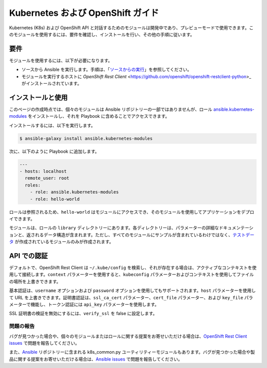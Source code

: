 Kubernetes および OpenShift ガイド
==============================

Kubernetes (K8s) および OpenShift API と対話するためのモジュールは開発中であり、プレビューモードで使用できます。このモジュールを使用するには、要件を確認し、インストールを行い、その他の手順に従います。

要件
------------

モジュールを使用するには、以下が必要になります。

- ソースから Ansible を実行します。手順は、「`ソースからの実行 <./intro_installation.html/#running-from-source>`_」を参照してください。
- モジュールを実行するホストに `OpenShift Rest Client` <https://github.com/openshift/openshift-restclient-python>_ がインストールされています。


インストールと使用
--------------------

このページの作成時点では、個々のモジュールは Ansible リポジトリーの一部ではありませんが、ロール `ansible.kubernetes-modules <https://galaxy.ansible.com/ansible/kubernetes-modules/>`_ をインストールし、それを Playbook に含めることでアクセスできます。

インストールするには、以下を実行します。

.. code-block:: bash

    $ ansible-galaxy install ansible.kubernetes-modules

次に、以下のように Playbook に追加します。

.. code-block:: bash

    ---
    - hosts: localhost
      remote_user: root
      roles:
        - role: ansible.kubernetes-modules
        - role: hello-world

ロールは参照されるため、``hello-world`` はモジュールにアクセスでき、そのモジュールを使用してアプリケーションをデプロイできます。

モジュールは、ロールの ``library`` ディレクトリーにあります。各ディレクトリーは、パラメーターの詳細なドキュメンテーションと、返されるデータ構造が含まれます。ただし、すべてのモジュールにサンプルが含まれているわけではなく、`テストデータ <https://github.com/openshift/openshift-restclient-python/tree/master/openshift/ansiblegen/examples>`_ が作成されているモジュールのみが作成されます。

API での認証
---------------------------

デフォルトで、OpenShift Rest Client は ``~/.kube/config`` を検索し、それが存在する場合は、アクティブなコンテキストを使用して接続します。``context`` パラメーターを使用すると、``kubeconfig`` パラメーターおよびコンテキストを使用してファイルの場所を上書きできます。

基本認証は、``username`` オプションおよび ``password`` オプションを使用してもサポートされます。``host`` パラメーターを使用して URL を上書きできます。証明書認証は、``ssl_ca_cert`` パラメーター、``cert_file`` パラメーター、および ``key_file`` パラメーターで機能し、トークン認証には ``api_key`` パラメーターを使用します。

SSL 証明書の検証を無効にするには、``verify_ssl`` を false に設定します。

問題の報告
`````````````

バグが見つかった場合や、個々のモジュールまたはロールに関する提案をお寄せいただける場合は、`OpenShift Rest Client issues <https://github.com/openshift/openshift-restclient-python/issues>`_ で問題を報告してください。

また、`Ansible <https://github.com/ansible/ansible>`_ リポジトリーに含まれる k8s_common.py ユーティリティーモジュールもあります。バグが見つかった場合や製品に関する提案をお寄せいただける場合は、`Ansible issues <https://github.com/ansible/ansible/issues>`_ で問題を報告してください。
